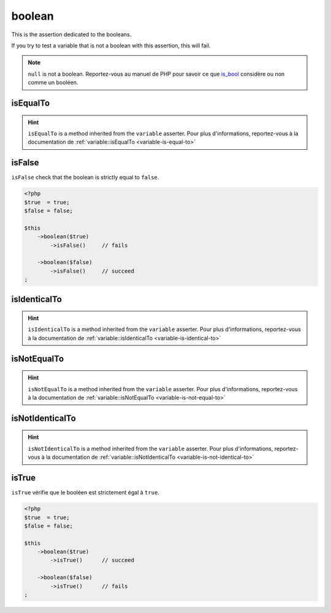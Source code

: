 .. _boolean-anchor:

boolean
*******

This is the assertion dedicated to the booleans.

If you try to test a variable that is not a boolean with this assertion, this will fail.

.. note::
   ``null`` is not a boolean. Reportez-vous au manuel de PHP pour savoir ce que `is_bool <http://php.net/is_bool>`_ considère ou non comme un booléen.


.. _boolean-is-equal-to:

isEqualTo
=========

.. hint::
   ``isEqualTo`` is a method inherited from the ``variable`` asserter.
   Pour plus d'informations, reportez-vous à la documentation de :ref:`variable::isEqualTo <variable-is-equal-to>`


.. _is-false:

isFalse
=======

``isFalse`` check that the boolean is strictly equal to ``false``.

.. code-block:: php

   <?php
   $true  = true;
   $false = false;

   $this
       ->boolean($true)
           ->isFalse()     // fails

       ->boolean($false)
           ->isFalse()     // succeed
   ;

.. _boolean-is-identical-to:

isIdenticalTo
=============

.. hint::
   ``isIdenticalTo`` is a method inherited from the ``variable`` asserter.
   Pour plus d'informations, reportez-vous à la documentation de :ref:`variable::isIdenticalTo <variable-is-identical-to>`


.. _boolean-is-not-equal-to:

isNotEqualTo
============

.. hint::
   ``isNotEqualTo`` is a method inherited from the ``variable`` asserter.
   Pour plus d'informations, reportez-vous à la documentation de :ref:`variable::isNotEqualTo <variable-is-not-equal-to>`


.. _boolean-is-not-identical-to:

isNotIdenticalTo
================

.. hint::
   ``isNotIdenticalTo`` is a method inherited from the ``variable`` asserter.
   Pour plus d'informations, reportez-vous à la documentation de :ref:`variable::isNotIdenticalTo <variable-is-not-identical-to>`


.. _is-true:

isTrue
======

``isTrue`` vérifie que le booléen est strictement égal à ``true``.

.. code-block:: php

   <?php
   $true  = true;
   $false = false;

   $this
       ->boolean($true)
           ->isTrue()      // succeed

       ->boolean($false)
           ->isTrue()      // fails
   ;
